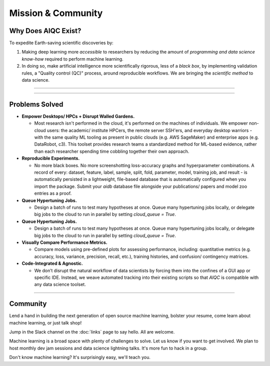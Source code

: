 *******************
Mission & Community
*******************

Why Does AIQC Exist?
====================

To expedite Earth-saving scientific discoveries by:

1. Making deep learning more *accessible* to researchers by reducing the amount of *programming and data science know-how* required to perform machine learning.

2. In doing so, make artificial intelligence more scientifically rigorous, less of a *black box*, by implementing validation rules, a "Quality control (QC)" process, around reproducible workflows. We are bringing the *scientific method* to data science.

----

.. image:: images/ecosystem_banner.png

----

Problems Solved
===============

* **Empower Desktops/ HPCs + Disrupt Walled Gardens.**
  
  * Most research isn't performed in the cloud, it's performed on the machines of individuals. We empower non-cloud users: the academic/ institute HPCers, the remote server SSH'ers, and everyday desktop warriors - with the same quality ML tooling as present in public clouds (e.g. AWS SageMaker) and enterprise apps (e.g. DataRobot, c3). This toolset provides research teams a standardized method for ML-based evidence, rather than each researcher spending time cobbling together their own approach.

* **Reproducible Experiments.**
  
  * No more black boxes. No more screenshotting loss-accuracy graphs and hyperparameter combinations. A record of every: dataset, feature, label, sample, split, fold, parameter, model, training job, and result - is automatically persisted in a lightweight, file-based database that is automatically configured when you import the package. Submit your *aidb* database file alongside your publications/ papers and model zoo entries as a proof.

* **Queue Hypertuning Jobs.**
  
  * Design a batch of runs to test many hypotheses at once. Queue many hypertuning jobs locally, or delegate big jobs to the cloud to run in parallel by setting `cloud_queue = True`.

* **Queue Hypertuning Jobs.**
  
  * Design a batch of runs to test many hypotheses at once. Queue many hypertuning jobs locally, or delegate big jobs to the cloud to run in parallel by setting `cloud_queue = True`.

* **Visually Compare Performance Metrics.**
  
  * Compare models using pre-defined plots for assessing performance, including: quantitative metrics (e.g. accuracy, loss, variance, precision, recall, etc.), training histories, and confusion/ contingency matrices.

* **Code-Integrated & Agnostic.**

  * We don’t disrupt the natural workflow of data scientists by forcing them into the confines of a GUI app or specific IDE. Instead, we weave automated tracking into their existing scripts so that *AIQC* is compatible with any data science toolset.

----

Community
=========
Lend a hand in building the next generation of open source machine learning, bolster your resume, come learn about machine learning, or just talk shop!

Jump in the Slack channel on the :doc:`links` page to say hello. All are welcome.

Machine learning is a broad space with plenty of challenges to solve. Let us know if you want to get involved. We plan to host monthly dev jam sessions and data science lightning talks. It's more fun to hack in a group.

Don't know machine learning? It's surprisingly easy, we'll teach you.
